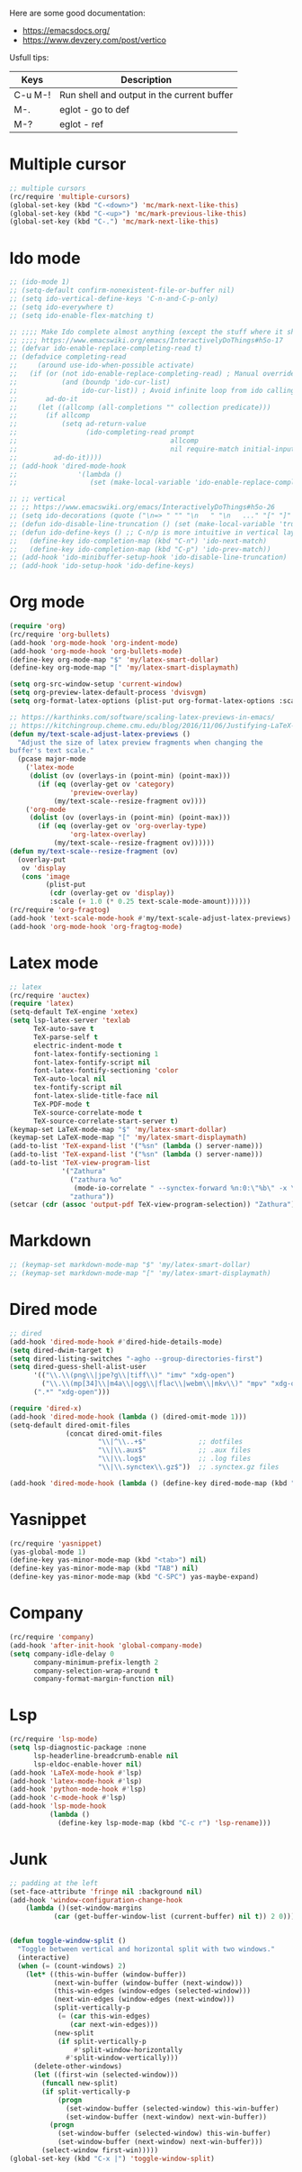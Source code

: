 #+STARTUP: fold

Here are some good documentation:
- https://emacsdocs.org/
- https://www.devzery.com/post/vertico

Usfull tips:
| Keys    | Description                                |
|---------+--------------------------------------------|
| C-u M-! | Run shell and output in the current buffer |
| M-.     | eglot - go to def                          |
| M-?     | eglot - ref                                |


* Multiple cursor
#+begin_src emacs-lisp
  ;; multiple cursors
  (rc/require 'multiple-cursors)
  (global-set-key (kbd "C-<down>") 'mc/mark-next-like-this)
  (global-set-key (kbd "C-<up>") 'mc/mark-previous-like-this)
  (global-set-key (kbd "C-.") 'mc/mark-next-like-this)
#+end_src

* Ido mode
#+begin_src emacs-lisp
  ;; (ido-mode 1)
  ;; (setq-default confirm-nonexistent-file-or-buffer nil)
  ;; (setq ido-vertical-define-keys 'C-n-and-C-p-only)
  ;; (setq ido-everywhere t)
  ;; (setq ido-enable-flex-matching t)

  ;; ;;;; Make Ido complete almost anything (except the stuff where it shouldn't)
  ;; ;;;; https://www.emacswiki.org/emacs/InteractivelyDoThings#h5o-17
  ;; (defvar ido-enable-replace-completing-read t)
  ;; (defadvice completing-read
  ;;     (around use-ido-when-possible activate)
  ;;   (if (or (not ido-enable-replace-completing-read) ; Manual override disable ido
  ;;           (and (boundp 'ido-cur-list)
  ;;                ido-cur-list)) ; Avoid infinite loop from ido calling this
  ;;       ad-do-it
  ;;     (let ((allcomp (all-completions "" collection predicate)))
  ;;       (if allcomp
  ;;           (setq ad-return-value
  ;;                 (ido-completing-read prompt
  ;;                                      allcomp
  ;;                                      nil require-match initial-input hist def))
  ;;         ad-do-it))))
  ;; (add-hook 'dired-mode-hook
  ;;               '(lambda ()
  ;;                  (set (make-local-variable 'ido-enable-replace-completing-read) nil)))

  ;; ;; vertical
  ;; ;; https://www.emacswiki.org/emacs/InteractivelyDoThings#h5o-26
  ;; (setq ido-decorations (quote ("\n=> " "" "\n   " "\n   ..." "[" "]" " [No match]" " [Matched]" " [Not readable]" " [Too big]" " [Confirm]")))
  ;; (defun ido-disable-line-truncation () (set (make-local-variable 'truncate-lines) nil))
  ;; (defun ido-define-keys () ;; C-n/p is more intuitive in vertical layout
  ;;   (define-key ido-completion-map (kbd "C-n") 'ido-next-match)
  ;;   (define-key ido-completion-map (kbd "C-p") 'ido-prev-match))
  ;; (add-hook 'ido-minibuffer-setup-hook 'ido-disable-line-truncation)
  ;; (add-hook 'ido-setup-hook 'ido-define-keys)

#+end_src

* Org mode
#+begin_src emacs-lisp
  (require 'org)
  (rc/require 'org-bullets)
  (add-hook 'org-mode-hook 'org-indent-mode)
  (add-hook 'org-mode-hook 'org-bullets-mode)
  (define-key org-mode-map "$" 'my/latex-smart-dollar)
  (define-key org-mode-map "[" 'my/latex-smart-displaymath)

  (setq org-src-window-setup 'current-window)
  (setq org-preview-latex-default-process 'dvisvgm)
  (setq org-format-latex-options (plist-put org-format-latex-options :scale 1.5))

  ;; https://karthinks.com/software/scaling-latex-previews-in-emacs/
  ;; https://kitchingroup.cheme.cmu.edu/blog/2016/11/06/Justifying-LaTeX-preview-fragments-in-org-mode/
  (defun my/text-scale-adjust-latex-previews ()
    "Adjust the size of latex preview fragments when changing the
  buffer's text scale."
    (pcase major-mode
      ('latex-mode
       (dolist (ov (overlays-in (point-min) (point-max)))
         (if (eq (overlay-get ov 'category)
                 'preview-overlay)
             (my/text-scale--resize-fragment ov))))
      ('org-mode
       (dolist (ov (overlays-in (point-min) (point-max)))
         (if (eq (overlay-get ov 'org-overlay-type)
                 'org-latex-overlay)
             (my/text-scale--resize-fragment ov))))))
  (defun my/text-scale--resize-fragment (ov)
    (overlay-put
     ov 'display
     (cons 'image
           (plist-put
            (cdr (overlay-get ov 'display))
            :scale (+ 1.0 (* 0.25 text-scale-mode-amount))))))
  (rc/require 'org-fragtog)
  (add-hook 'text-scale-mode-hook #'my/text-scale-adjust-latex-previews)
  (add-hook 'org-mode-hook 'org-fragtog-mode)
#+end_src

* Latex mode
#+begin_src emacs-lisp
  ;; latex
  (rc/require 'auctex)
  (require 'latex)
  (setq-default TeX-engine 'xetex)
  (setq lsp-latex-server 'texlab
        TeX-auto-save t
        TeX-parse-self t
        electric-indent-mode t
        font-latex-fontify-sectioning 1
        font-latex-fontify-script nil
        font-latex-fontify-sectioning 'color
        TeX-auto-local nil
        tex-fontify-script nil
        font-latex-slide-title-face nil
        TeX-PDF-mode t
        TeX-source-correlate-mode t
        TeX-source-correlate-start-server t)
  (keymap-set LaTeX-mode-map "$" 'my/latex-smart-dollar)
  (keymap-set LaTeX-mode-map "[" 'my/latex-smart-displaymath)
  (add-to-list 'TeX-expand-list '("%sn" (lambda () server-name)))
  (add-to-list 'TeX-expand-list '("%sn" (lambda () server-name)))
  (add-to-list 'TeX-view-program-list
               '("Zathura"
                 ("zathura %o"
                  (mode-io-correlate " --synctex-forward %n:0:\"%b\" -x \"emacsclient --socket-name=%sn +%{line} %{input}\""))
                 "zathura"))
  (setcar (cdr (assoc 'output-pdf TeX-view-program-selection)) "Zathura")
#+end_src

* Markdown
#+begin_src emacs-lisp
  ;; (keymap-set markdown-mode-map "$" 'my/latex-smart-dollar)
  ;; (keymap-set markdown-mode-map "[" 'my/latex-smart-displaymath)
#+end_src

* Dired mode
#+begin_src emacs-lisp
  ;; dired
  (add-hook 'dired-mode-hook #'dired-hide-details-mode)
  (setq dired-dwim-target t)
  (setq dired-listing-switches "-agho --group-directories-first")
  (setq dired-guess-shell-alist-user
        '(("\\.\\(png\\|jpe?g\\|tiff\\)" "imv" "xdg-open")
          ("\\.\\(mp[34]\\|m4a\\|ogg\\|flac\\|webm\\|mkv\\)" "mpv" "xdg-open")
  		(".*" "xdg-open")))

  (require 'dired-x)
  (add-hook 'dired-mode-hook (lambda () (dired-omit-mode 1)))
  (setq-default dired-omit-files
                (concat dired-omit-files
                        "\\|^\\..+$"             ;; dotfiles
                        "\\|\\.aux$"             ;; .aux files
                        "\\|\\.log$"             ;; .log files
                        "\\|\\.synctex\\.gz$"))  ;; .synctex.gz files

  (add-hook 'dired-mode-hook (lambda () (define-key dired-mode-map (kbd "z") #'dired-omit-mode)))
#+end_src

* Yasnippet
#+begin_src emacs-lisp
  (rc/require 'yasnippet)
  (yas-global-mode 1)
  (define-key yas-minor-mode-map (kbd "<tab>") nil)
  (define-key yas-minor-mode-map (kbd "TAB") nil)
  (define-key yas-minor-mode-map (kbd "C-SPC") yas-maybe-expand)
#+end_src

* Company
#+begin_src emacs-lisp
  (rc/require 'company)
  (add-hook 'after-init-hook 'global-company-mode)
  (setq company-idle-delay 0
        company-minimum-prefix-length 2
        company-selection-wrap-around t
        company-format-margin-function nil)
#+end_src

* Lsp
#+begin_src emacs-lisp
  (rc/require 'lsp-mode)
  (setq lsp-diagnostic-package :none
        lsp-headerline-breadcrumb-enable nil
        lsp-eldoc-enable-hover nil)
  (add-hook 'LaTeX-mode-hook #'lsp)
  (add-hook 'latex-mode-hook #'lsp)
  (add-hook 'python-mode-hook #'lsp)
  (add-hook 'c-mode-hook #'lsp)
  (add-hook 'lsp-mode-hook
            (lambda ()
              (define-key lsp-mode-map (kbd "C-c r") 'lsp-rename)))
#+end_src

* Junk
#+begin_src emacs-lisp
  ;; padding at the left
  (set-face-attribute 'fringe nil :background nil)
  (add-hook 'window-configuration-change-hook
  	  (lambda ()(set-window-margins
  		     (car (get-buffer-window-list (current-buffer) nil t)) 2 0)))


  (defun toggle-window-split ()
    "Toggle between vertical and horizontal split with two windows."
    (interactive)
    (when (= (count-windows) 2)
      (let* ((this-win-buffer (window-buffer))
             (next-win-buffer (window-buffer (next-window)))
             (this-win-edges (window-edges (selected-window)))
             (next-win-edges (window-edges (next-window)))
             (split-vertically-p
              (= (car this-win-edges)
                 (car next-win-edges)))
             (new-split
              (if split-vertically-p
                  #'split-window-horizontally
                #'split-window-vertically)))
        (delete-other-windows)
        (let ((first-win (selected-window)))
          (funcall new-split)
          (if split-vertically-p
              (progn
                (set-window-buffer (selected-window) this-win-buffer)
                (set-window-buffer (next-window) next-win-buffer))
            (progn
              (set-window-buffer (selected-window) this-win-buffer)
              (set-window-buffer (next-window) next-win-buffer)))
          (select-window first-win)))))
  (global-set-key (kbd "C-x |") 'toggle-window-split)
#+end_src

